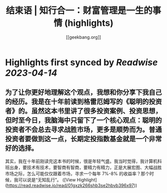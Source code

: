:PROPERTIES:
:title: 结束语 | 知行合一：财富管理是一生的事情 (highlights)
:author: [[geekbang.org]]
:full-title: "结束语 | 知行合一：财富管理是一生的事情"
:category: #articles
:url: https://time.geekbang.org/column/article/423175
:END:

* Highlights first synced by [[Readwise]] [[2023-04-14]]
** 为了让你更好地理解这个观点，我想和你分享下我自己的经历。我是在十年前读到格雷厄姆写的《聪明的投资者》的。虽然这本书里讲了很多投资案例、投资思想，但时至今日，我脑海中只留下了一个核心观点：聪明的投资者不会总去寻求战胜市场，更多是顺势而为。普通投资者要做到这一点，长期定投指数基金就是一个非常好的选择。

其实，我在十年前刚读完这本书的时候，很是年轻气盛。我当时觉得，我计算机科班出身，要技术有技术，要智商有智商，要精力有精力，正是大展宏图、大幅战胜市场之际，怎么可能仅仅跟着市场，寻求一个每年 7%-8% 的收益率？那个时候，我可以说是“无知乱行”。 ([View Highlight](https://read.readwise.io/read/01gxzk266shb3se2hbvb396x97))